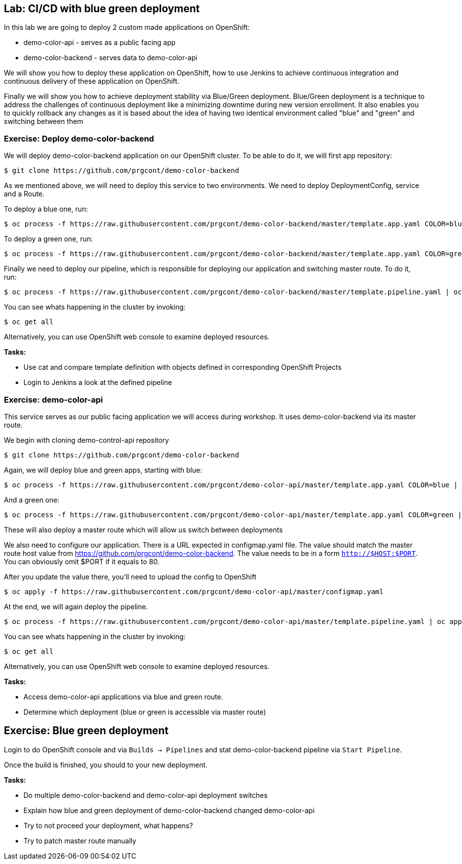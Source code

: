 ## Lab: CI/CD with blue green deployment

In this lab we are going to deploy 2 custom made applications on OpenShift:

- demo-color-api - serves as a public facing app
- demo-color-backend - serves data to demo-color-api

We will show you how to deploy these application on OpenShift, how to use Jenkins
to achieve continuous integration and continuous delivery of these application
on OpenShift.

Finally we will show you how to achieve deployment stability via Blue/Green
deployment. Blue/Green deployment is a technique to address the challenges
of continuous deployment like a minimizing downtime during new version enrollment.
It also enables you to quickly rollback any changes as it is based about the idea
of having two identical environment called "blue" and "green" and switching
between them

### Exercise: Deploy demo-color-backend

We will deploy demo-color-backend application on our OpenShift cluster. To be able
to do it, we will first app repository:

[source]
--------
$ git clone https://github.com/prgcont/demo-color-backend
--------

As we mentioned above, we will need to deploy this service to two environments.
We need to deploy DeploymentConfig, service and a Route. 

To deploy a blue one, run:
[source]
--------
$ oc process -f https://raw.githubusercontent.com/prgcont/demo-color-backend/master/template.app.yaml COLOR=blue | oc apply -f -
--------

To deploy a green one, run:
[source]
--------
$ oc process -f https://raw.githubusercontent.com/prgcont/demo-color-backend/master/template.app.yaml COLOR=green | oc apply -f -
--------

Finally we need to deploy our pipeline, which is responsible for deploying our
application and switching master route. To do it, run:

[source]
--------
$ oc process -f https://raw.githubusercontent.com/prgcont/demo-color-backend/master/template.pipeline.yaml | oc apply -f -
--------

You can see whats happening in the cluster by invoking:
[source]
--------
$ oc get all
--------

Alternatively, you can use OpenShift web console to examine deployed resources.

*Tasks:*

- Use cat and compare template definition with objects defined in corresponding OpenShift Projects
- Login to Jenkins a look at the defined pipeline


### Exercise: demo-color-api

This service serves as our public facing application we will access during workshop. It uses
demo-color-backend via its master route.

We begin with cloning demo-control-api repository

[source]
--------
$ git clone https://github.com/prgcont/demo-color-backend
--------

Again, we will deploy blue and green apps, starting with blue:
[source]
--------
$ oc process -f https://raw.githubusercontent.com/prgcont/demo-color-api/master/template.app.yaml COLOR=blue | oc apply -f -
--------

And a green one:
[source]
--------
$ oc process -f https://raw.githubusercontent.com/prgcont/demo-color-api/master/template.app.yaml COLOR=green | oc apply -f -
--------

These will also deploy a master route which will allow us switch between deployments

We also need to configure our application. There is a URL expected in configmap.yaml file. The value should match the master route host value from https://github.com/prgcont/demo-color-backend. The value needs to be in a form ``http://$HOST:$PORT``. You can obviously omit $PORT if it equals to 80.

After you update the value there, you'll need to upload the config to OpenShift

[source]
--------
$ oc apply -f https://raw.githubusercontent.com/prgcont/demo-color-api/master/configmap.yaml
--------

At the end, we will again deploy the pipeline.

[source]
--------
$ oc process -f https://raw.githubusercontent.com/prgcont/demo-color-api/master/template.pipeline.yaml | oc apply -f -
--------

You can see whats happening in the cluster by invoking:
[source]
--------
$ oc get all
--------

Alternatively, you can use OpenShift web console to examine deployed resources.


*Tasks:*

- Access demo-color-api applications via blue and green route.
- Determine which deployment (blue or green is accessible via master route)


## Exercise: Blue green deployment

Login to do OpenShift console and via `Builds -> Pipelines` and stat demo-color-backend pipeline
via `Start Pipeline`.

Once the build is finished, you should to your new deployment.

*Tasks:*

- Do multiple demo-color-backend and demo-color-api deployment switches
- Explain how blue and green deployment of demo-color-backend changed demo-color-api
- Try to not proceed your deployment, what happens?
- Try to patch master route manually

